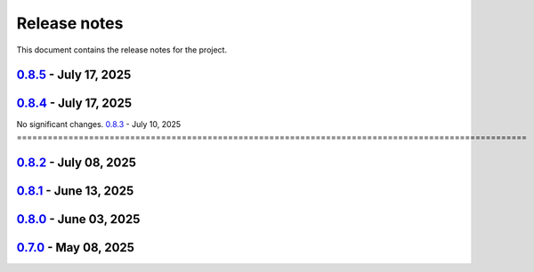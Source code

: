 .. _ref_release_notes:

Release notes
#############

This document contains the release notes for the project.

.. vale off

.. towncrier release notes start

`0.8.5 <https://github.com/ansys/magnet-segmentation-toolkit/releases/tag/v0.8.5>`_ - July 17, 2025
===================================================================================================

.. tab-set::


  .. tab-item:: Fixed

    .. list-table::
        :header-rows: 0
        :widths: auto

        * - Fix download links
          - `#274 <https://github.com/ansysmagnet-segmentation-toolkit/pull/274>`_


  .. tab-item:: Maintenance

    .. list-table::
        :header-rows: 0
        :widths: auto

        * - Update changelog for v0.8.3
          - `#273 <https://github.com/ansysmagnet-segmentation-toolkit/pull/273>`_


`0.8.4 <https://github.com/ansys/magnet-segmentation-toolkit/releases/tag/v0.8.4>`_ - July 17, 2025
===================================================================================================
No significant changes.
`0.8.3 <https://github.com/ansys/magnet-segmentation-toolkit/releases/tag/v0.8.3>`_ - July 10, 2025
===================================================================================================

.. tab-set::


  .. tab-item:: Dependencies

    .. list-table::
        :header-rows: 0
        :widths: auto

        * - Bump actions/download-artifact from 4.1.9 to 4.3.0
          - `#259 <https://github.com/ansysmagnet-segmentation-toolkit/pull/259>`_


  .. tab-item:: Fixed

    .. list-table::
        :header-rows: 0
        :widths: auto

        * - Ci cd
          - `#271 <https://github.com/ansysmagnet-segmentation-toolkit/pull/271>`_


  .. tab-item:: Maintenance

    .. list-table::
        :header-rows: 0
        :widths: auto

        * - Update changelog for v0.8.2
          - `#269 <https://github.com/ansysmagnet-segmentation-toolkit/pull/269>`_


`0.8.2 <https://github.com/ansys/magnet-segmentation-toolkit/releases/tag/v0.8.2>`_ - July 08, 2025
===================================================================================================

.. tab-set::


  .. tab-item:: Fixed

    .. list-table::
        :header-rows: 0
        :widths: auto

        * - Populate props
          - `#268 <https://github.com/ansysmagnet-segmentation-toolkit/pull/268>`_


  .. tab-item:: Maintenance

    .. list-table::
        :header-rows: 0
        :widths: auto

        * - Update changelog for v0.8.1
          - `#265 <https://github.com/ansysmagnet-segmentation-toolkit/pull/265>`_


`0.8.1 <https://github.com/ansys/magnet-segmentation-toolkit/releases/tag/v0.8.1>`_ - June 13, 2025
===================================================================================================

.. tab-set::


  .. tab-item:: Dependencies

    .. list-table::
        :header-rows: 0
        :widths: auto

        * - Bump ansys/actions from 9 to 10
          - `#262 <https://github.com/ansysmagnet-segmentation-toolkit/pull/262>`_


  .. tab-item:: Documentation

    .. list-table::
        :header-rows: 0
        :widths: auto

        * - update installation.rst
          - `#263 <https://github.com/ansysmagnet-segmentation-toolkit/pull/263>`_


  .. tab-item:: Maintenance

    .. list-table::
        :header-rows: 0
        :widths: auto

        * - update CHANGELOG for v0.8.0
          - `#260 <https://github.com/ansysmagnet-segmentation-toolkit/pull/260>`_

        * - update - 0.9.dev0
          - `#261 <https://github.com/ansysmagnet-segmentation-toolkit/pull/261>`_


`0.8.0 <https://github.com/ansys/magnet-segmentation-toolkit/releases/tag/v0.8.0>`_ - June 03, 2025
===================================================================================================

.. tab-set::


  .. tab-item:: Fixed

    .. list-table::
        :header-rows: 0
        :widths: auto

        * - improve skew
          - `#251 <https://github.com/ansysmagnet-segmentation-toolkit/pull/251>`_

        * - rotate insulation sheet + update cicd pypi
          - `#258 <https://github.com/ansysmagnet-segmentation-toolkit/pull/258>`_


  .. tab-item:: Maintenance

    .. list-table::
        :header-rows: 0
        :widths: auto

        * - update CHANGELOG for v0.7.0
          - `#249 <https://github.com/ansysmagnet-segmentation-toolkit/pull/249>`_

        * - Update v0.8.dev0
          - `#250 <https://github.com/ansysmagnet-segmentation-toolkit/pull/250>`_

        * - update cicd and add linux tests
          - `#254 <https://github.com/ansysmagnet-segmentation-toolkit/pull/254>`_

        * - add codecov.yml
          - `#256 <https://github.com/ansysmagnet-segmentation-toolkit/pull/256>`_


`0.7.0 <https://github.com/ansys/magnet-segmentation-toolkit/releases/tag/v0.7.0>`_ - May 08, 2025
==================================================================================================

.. tab-set::


  .. tab-item:: Documentation

    .. list-table::
        :header-rows: 0
        :widths: auto

        * - Update ``CONTRIBUTORS.md`` with the latest contributors
          - `#243 <https://github.com/ansysmagnet-segmentation-toolkit/pull/243>`_


  .. tab-item:: Fixed

    .. list-table::
        :header-rows: 0
        :widths: auto

        * - Fix release artifacts
          - `#248 <https://github.com/ansysmagnet-segmentation-toolkit/pull/248>`_


  .. tab-item:: Miscellaneous

    .. list-table::
        :header-rows: 0
        :widths: auto

        * - Create installer
          - `#245 <https://github.com/ansysmagnet-segmentation-toolkit/pull/245>`_


.. vale on
